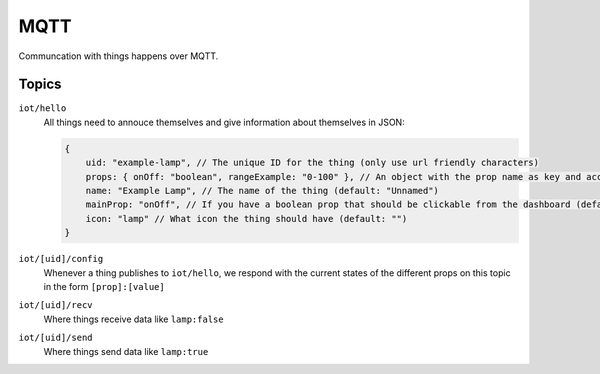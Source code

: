 ====
MQTT
====

Communcation with things happens over MQTT. 

Topics
======

``iot/hello``
    All things need to annouce themselves and give information about themselves in JSON:

    .. code-block:: javascript

        {
            uid: "example-lamp", // The unique ID for the thing (only use url friendly characters)
            props: { onOff: "boolean", rangeExample: "0-100" }, // An object with the prop name as key and accepted input as value (boolean/string/number/[min]-[max])
            name: "Example Lamp", // The name of the thing (default: "Unnamed")
            mainProp: "onOff", // If you have a boolean prop that should be clickable from the dashboard (default: "")
            icon: "lamp" // What icon the thing should have (default: "")
        }

``iot/[uid]/config``
    Whenever a thing publishes to ``iot/hello``, we respond with the current states of the different props on this topic in the form ``[prop]:[value]``

``iot/[uid]/recv``
    Where things receive data like ``lamp:false``

``iot/[uid]/send``
    Where things send data like ``lamp:true``
